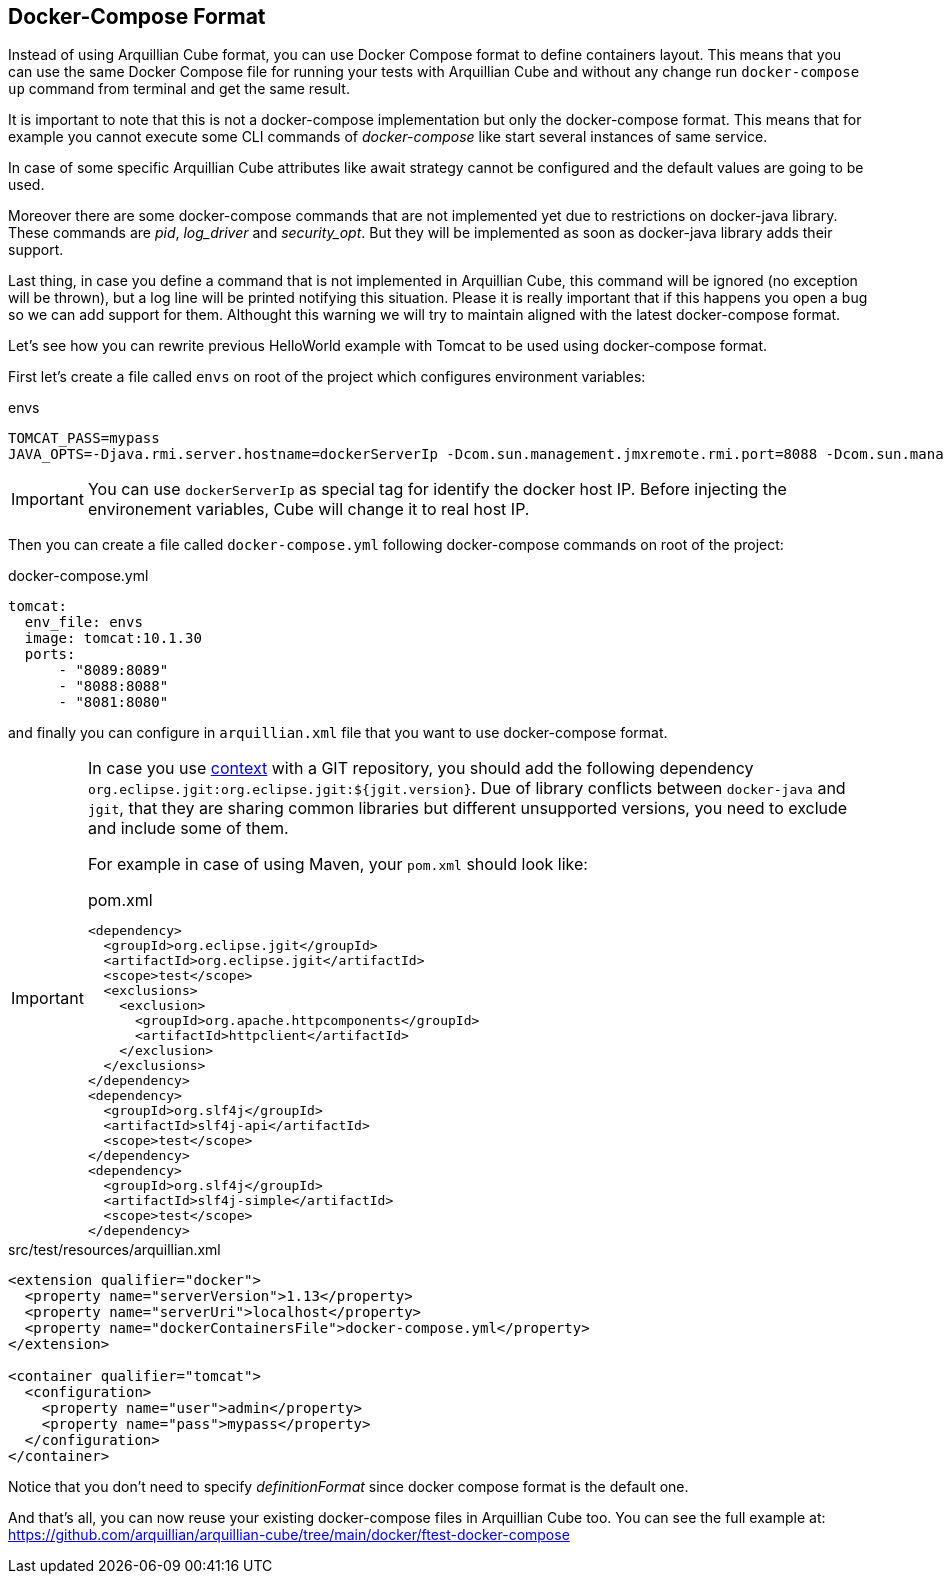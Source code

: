 [[docker-compose-format]]
== Docker-Compose Format

Instead of using Arquillian Cube format, you can use Docker Compose format to define containers layout. This means that you can use the same Docker Compose file for running your tests with Arquillian Cube and without any change run `docker-compose up` command from terminal and get the same result.

It is important to note that this is not a docker-compose implementation but only the docker-compose format. This means that for example you cannot execute some CLI commands of _docker-compose_ like start several instances of same service.

In case of some specific Arquillian Cube attributes like await strategy cannot be configured and the default values are going to be used.

Moreover there are some docker-compose commands that are not implemented yet due to restrictions on docker-java library. These commands are  _pid_, _log_driver_ and _security_opt_. But they will be implemented as soon as docker-java library adds their support.

Last thing, in case you define a command that is not implemented in Arquillian Cube, this command will be ignored (no exception will be thrown), but a log line will be printed notifying this situation. Please it is really important that if this happens you open a bug so we can add support for them. Althought this warning we will try to maintain aligned with the latest docker-compose format.

Let's see how you can rewrite previous HelloWorld example with Tomcat to be used using docker-compose format.

First let's create a file called `envs` on root of the project which configures environment variables:

[source]
.envs
----
TOMCAT_PASS=mypass
JAVA_OPTS=-Djava.rmi.server.hostname=dockerServerIp -Dcom.sun.management.jmxremote.rmi.port=8088 -Dcom.sun.management.jmxremote.port=8089 -Dcom.sun.management.jmxremote.ssl=false -Dcom.sun.management.jmxremote.authenticate=false
----

IMPORTANT: You can use `dockerServerIp` as special tag for identify the docker host IP. Before injecting the environement variables, Cube will change it to real host IP.

Then you can create a file called `docker-compose.yml` following docker-compose commands on root of the project:

[source, yml]
.docker-compose.yml
----
tomcat:
  env_file: envs
  image: tomcat:10.1.30
  ports:
      - "8089:8089"
      - "8088:8088"
      - "8081:8080"
----

and finally you can configure in `arquillian.xml` file that you want to use docker-compose format.

[IMPORTANT]
====
In case you use https://docs.docker.com/compose/compose-file/#context[context] with a GIT repository, you should add the following dependency `org.eclipse.jgit:org.eclipse.jgit:${jgit.version}`.
Due of library conflicts between `docker-java` and `jgit`, that they are sharing common libraries but different unsupported versions, you need to exclude and include some of them.

For example in case of using Maven, your `pom.xml` should look like:

[source, xml]
.pom.xml
----
<dependency>
  <groupId>org.eclipse.jgit</groupId>
  <artifactId>org.eclipse.jgit</artifactId>
  <scope>test</scope>
  <exclusions>
    <exclusion>
      <groupId>org.apache.httpcomponents</groupId>
      <artifactId>httpclient</artifactId>
    </exclusion>
  </exclusions>
</dependency>
<dependency>
  <groupId>org.slf4j</groupId>
  <artifactId>slf4j-api</artifactId>
  <scope>test</scope>
</dependency>
<dependency>
  <groupId>org.slf4j</groupId>
  <artifactId>slf4j-simple</artifactId>
  <scope>test</scope>
</dependency>
----

====

[source, xml]
.src/test/resources/arquillian.xml
----
<extension qualifier="docker">
  <property name="serverVersion">1.13</property>
  <property name="serverUri">localhost</property>
  <property name="dockerContainersFile">docker-compose.yml</property>
</extension>

<container qualifier="tomcat">
  <configuration>
    <property name="user">admin</property>
    <property name="pass">mypass</property>
  </configuration>
</container>
----

Notice that you don't need to specify _definitionFormat_ since docker compose format is the default one.

And that's all, you can now reuse your existing docker-compose files in Arquillian Cube too.
You can see the full example at: https://github.com/arquillian/arquillian-cube/tree/main/docker/ftest-docker-compose
